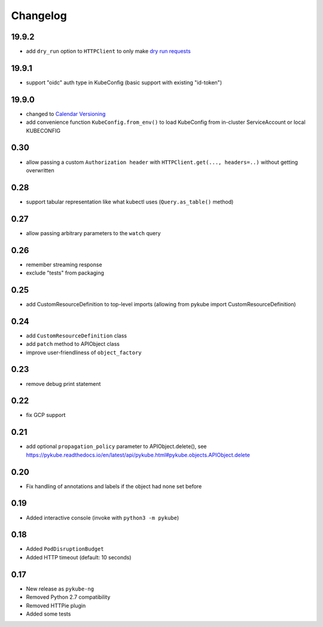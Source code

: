 Changelog
=========

19.9.2
------

* add ``dry_run`` option to ``HTTPClient`` to only make `dry run requests <https://kubernetes.io/blog/2019/01/14/apiserver-dry-run-and-kubectl-diff/>`_

19.9.1
------

* support "oidc" auth type in KubeConfig (basic support with existing "id-token")

19.9.0
------

* changed to `Calendar Versioning <http://calver.org>`_
* add convenience function ``KubeConfig.from_env()`` to load KubeConfig from in-cluster ServiceAccount or local KUBECONFIG

0.30
----

* allow passing a custom ``Authorization header`` with ``HTTPClient.get(..., headers=..)`` without getting overwritten

0.28
----

* support tabular representation like what kubectl uses (``Query.as_table()`` method)

0.27
----

* allow passing arbitrary parameters to the ``watch`` query

0.26
----

* remember streaming response
* exclude "tests" from packaging

0.25
----

* add CustomResourceDefinition to top-level imports (allowing from pykube import CustomResourceDefinition)

0.24
----

* add ``CustomResourceDefinition`` class
* add ``patch`` method to APIObject class
* improve user-friendliness of ``object_factory``

0.23
----

* remove debug print statement

0.22
----

* fix GCP support

0.21
----

* add optional ``propagation_policy`` parameter to APIObject.delete(), see https://pykube.readthedocs.io/en/latest/api/pykube.html#pykube.objects.APIObject.delete

0.20
----

* Fix handling of annotations and labels if the object had none set before

0.19
----

* Added interactive console (invoke with ``python3 -m pykube``)

0.18
----

* Added ``PodDisruptionBudget``
* Added HTTP timeout (default: 10 seconds)

0.17
----

* New release as ``pykube-ng``
* Removed Python 2.7 compatibility
* Removed HTTPie plugin
* Added some tests
